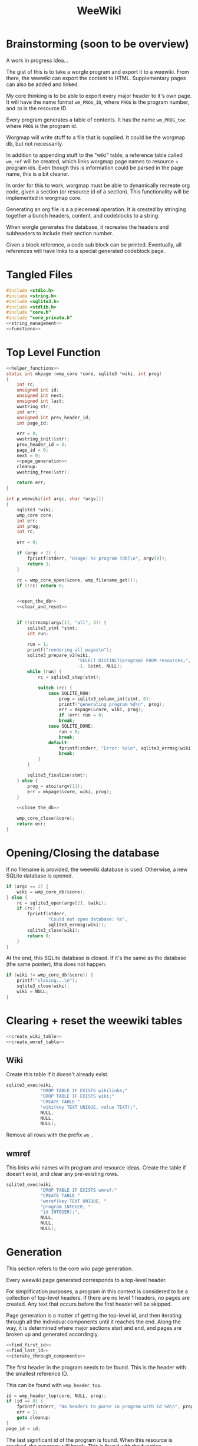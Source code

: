 #+TITLE: WeeWiki
* Brainstorming (soon to be overview)
A work in progress idea...

The gist of this is to take a worgle program and export it
to a weewiki. From there, the weewiki can export the content
to HTML. Supplementary pages can also be added and linked.

My core thinking is to be able to export every major header
to it's own page. It will have the name format =wm_PROG_ID=,
where =PROG= is the program number, and =ID= is the resource
ID.

Every program generates a table of contents. It has the name
=wm_PROG_toc= where =PROG= is the program id.

Worgmap will write stuff to a file that is supplied. It
could be the worgmap db, but not necessarily.

In addition to appending stuff to the "wiki" table, a
reference table called =wm_ref= will be created, which links
worgmap page names to resource + program ids. Even though
this is information could be parsed in the page name, this
is a bit cleaner.

In order for this to work, worgmap must be able to
dynamically recreate org code, given a section (or resource
id of a section). This functionality will be implemented in
worgmap core.

Generating an org file is a a piecemeal operation. It is
created by stringing together a bunch headers, content, and
codeblocks to a string.

When worgle generates the database, it recreates the headers
and subheaders to include their section number.

Given a block reference, a code sub block can be printed.
Eventually, all references will have links to a special
generated codeblock page.
* Tangled Files
#+NAME: weewiki.c
#+BEGIN_SRC c :tangle weewiki.c
#include <stdio.h>
#include <string.h>
#include <sqlite3.h>
#include <stdlib.h>
#include "core.h"
#include "core_private.h"
<<string_management>>
<<functions>>
#+END_SRC
* Top Level Function
#+NAME: functions
#+BEGIN_SRC c
<<helper_functions>>
static int mkpage (wmp_core *core, sqlite3 *wiki, int prog)
{
    int rc;
    unsigned int id;
    unsigned int next;
    unsigned int last;
    wwstring str;
    int err;
    unsigned int prev_header_id;
    int page_id;

    err = 0;
    wwstring_init(&str);
    prev_header_id = 0;
    page_id = 0;
    next = 0;
    <<page_generation>>
    cleanup:
    wwstring_free(&str);

    return err;
}

int p_weewiki(int argc, char *argv[])
{
    sqlite3 *wiki;
    wmp_core core;
    int err;
    int prog;
    int rc;

    err = 0;

    if (argc < 2) {
        fprintf(stderr, "Usage: %s program [db]\n", argv[0]);
        return 1;
    }

    rc = wmp_core_open(&core, wmp_filename_get());
    if (!rc) return 0;


    <<open_the_db>>
    <<clear_and_reset>>


    if (!strncmp(argv[1], "all", 3)) {
        sqlite3_stmt *stmt;
        int run;

        run = 1;
        printf("rendering all pages\n");
        sqlite3_prepare_v2(wiki,
                           "SELECT DISTINCT(program) FROM resources;",
                           -1, &stmt, NULL);
        while (run) {
            rc = sqlite3_step(stmt);

            switch (rc) {
                case SQLITE_ROW:
                    prog = sqlite3_column_int(stmt, 0);
                    printf("generating program %d\n", prog);
                    err = mkpage(&core, wiki, prog);
                    if (err) run = 0;
                    break;
                case SQLITE_DONE:
                    run = 0;
                    break;
                default:
                    fprintf(stderr, "Error: %s\n", sqlite3_errmsg(wiki));
                    break;
            }
        }

        sqlite3_finalize(stmt);
    } else {
        prog = atoi(argv[1]);
        err = mkpage(&core, wiki, prog);
    }

    <<close_the_db>>

    wmp_core_close(&core);
    return err;
}
#+END_SRC
* Opening/Closing the database
If no filename is provided, the weewiki database is used.
Otherwise, a new SQLite database is opened.

#+NAME: open_the_db
#+BEGIN_SRC c
if (argc == 2) {
    wiki = wmp_core_db(&core);
} else {
    rc = sqlite3_open(argv[2], &wiki);
    if (rc) {
        fprintf(stderr,
                "Could not open database: %s",
                sqlite3_errmsg(wiki));
        sqlite3_close(wiki);
        return 0;
    }
}
#+END_SRC

At the end, this SQLite database is closed. If it's the same
as the database (the same pointer), this does not happen.

#+NAME: close_the_db
#+BEGIN_SRC c
if (wiki != wmp_core_db(&core)) {
    printf("closing...\n");
    sqlite3_close(wiki);
    wiki = NULL;
}
#+END_SRC
* Clearing + reset the weewiki tables
#+NAME: clear_and_reset
#+BEGIN_SRC c
<<create_wiki_table>>
<<create_wmref_table>>
#+END_SRC
** Wiki
Create this table if it doesn't already exist.
#+NAME: create_wiki_table
#+BEGIN_SRC c
sqlite3_exec(wiki,
             "DROP TABLE IF EXISTS wikilinks;"
             "DROP TABLE IF EXISTS wiki;"
             "CREATE TABLE "
             "wiki(key TEXT UNIQUE, value TEXT);",
             NULL,
             NULL,
             NULL);
#+END_SRC
Remove all rows with the prefix =wm_=.
** wmref
This links wiki names with program and resource ideas.
Create the table if doesn't exist, and clear any
pre-existing rows.
#+NAME: create_wmref_table
#+BEGIN_SRC c
sqlite3_exec(wiki,
             "DROP TABLE IF EXISTS wmref;"
             "CREATE TABLE "
             "wmref(key TEXT UNIQUE, "
             "program INTEGER, "
             "id INTEGER);",
             NULL,
             NULL,
             NULL);
#+END_SRC
* Generation
This section refers to the core wiki page generation.

Every weewiki page generated corresponds to a top-level
header.

For simplification purposes, a program in this context is
considered to be a collection of top-level headers.
If there are no level 1 headers, no pages are created.
Any text that occurs before the first header will be skipped.

Page generation is a matter of getting the top-level id, and
then iterating through all the individual components until
it reaches the end. Along the way, it is determined where
major sections start and end, and pages are broken up and
generated accordingly.

#+NAME: page_generation
#+BEGIN_SRC c
<<find_first_id>>
<<find_last_id>>
<<iterate_through_components>>
#+END_SRC

The first header in the program needs to be found. This is
the header with the smallest reference ID.

This can be found with =wmp_header_top=.

#+NAME: find_first_id
#+BEGIN_SRC c
id = wmp_header_top(core, NULL, prog);
if (id == 0) {
    fprintf(stderr, "No headers to parse in program with id %d\n", prog);
    err = 1;
    goto cleanup;
}
page_id = id;
#+END_SRC

The last significant id of the program is found. When this
resource is reached, the program willl break. This is found
with the function =wmp_resource_last=.

#+NAME: find_last_id
#+BEGIN_SRC c
last = wmp_resource_last(core, NULL, prog);
#+END_SRC

Org code gets rendered by iterating through headers,
content, and block references.

#+NAME: iterate_through_components
#+BEGIN_SRC c
while (1) {
    wmp_resource res;
    <<get_type>>
    <<handle_component>>
    <<check_for_last>>
    <<update_id>>
}
<<flush_last_page>>
#+END_SRC

These components are
connected together as a linked list. Every one of these
components has a "next" value, containing the reference ID
of the next object.

Iteration through the list will continue to happen until
the last ID is found. There, it will break the loop.

#+NAME: check_for_last
#+BEGIN_SRC c
if (id >= last) break;
#+END_SRC

The =next= value is presumably found from one of the
components, it is updated at the end of the loop.

#+NAME: update_id
#+BEGIN_SRC c
if (next == 0) {
    printf("next id is 0, coming from %d\n", id);
}
id = next;
#+END_SRC

The type of the reference ID is determined, and then the
information is extracted from the right table.

#+NAME: get_type
#+BEGIN_SRC c
wmp_resource_init(&res);
rc = wmp_find_resource(core, id, &res, prog);

if (!rc) {
    fprintf(stderr, "Could not find resource %d\n", id);
    err = 1;
    goto cleanup;
}
#+END_SRC

Content gets appended to the working string in different
ways depending on the type. There are three major types
to consider: content data, headers, and code blocks.

For now: headers, content, and block references are hard
coded as integers 3, 4, 5 (as seen in the enum defined
in db.org). A less brittle solution will perhaps someday be
implemented.

#+NAME: handle_component
#+BEGIN_SRC c
switch (res.type) {
    case 3:
        <<append_header>>
        break;
    case 4:
        <<append_content>>
        break;
    case 5:
        <<append_block>>
        break;
    default:
        fprintf(stderr, "Not sure how to handle type %d\n",
                res.type);
        err = 1;
        goto cleanup;
}
#+END_SRC

Components get appended onto the end of a string as org
code.

For content, it's a matter of appending the text
as-is. This is the most straightforward.

#+NAME: append_content
#+BEGIN_SRC c
{
    wmp_content ct;
    rc = wmp_content_find(core, id, &ct, prog);

    if (!rc) {
        fprintf(stderr,
                "Could not find content %d in program %d\n",
                id,
                prog);
        err = 1;
        goto cleanup;
    }

    wwstring_append(&str, ct.content, strlen(ct.content));
    next = ct.next;
    wmp_content_free(&ct);
}
#+END_SRC

Headers require some processing. First, the header level is
applied (the number of stars). Following that, the
dynamically generated section number. Finally, the actual
name itself is appended.

# TODO: add href tag
# This'll be wrapped in a janet function called
# marker. !@(marker "wm_000_0002")!@ will create
# an href tag. id is made with prog and the id in
# the header struct.

Following each header is a =marker= command from Janet. This
is used to enable jump links for specific sections. The id
used will be the relative worgmap id.

#+NAME: append_header
#+BEGIN_SRC c
{
    wmp_header hd;
    char tmp[16]; /* hope 16 levels is enough heh */
    int i;
    int level;
    char idstr[12]; /* wm_XXX_YYYY */

    rc = wmp_header_find(core, id, &hd, prog);

    if (!rc) {
        fprintf(stderr,
                "Could not find content %d in program %d\n",
                id,
                prog);
    }

    <<check_for_new_section>>

    if (hd.level >= 14) level = 14;
    else level = hd.level;

    for (i = 0; i < hd.level; i++) {
        tmp[i] = '*';
    }

    tmp[level] = ' ';
    tmp[level + 1] = '\0';

    wwstring_append(&str, tmp, level + 1);
    wwstring_append(&str, hd.section, strlen(hd.section));
    wwstring_append(&str, " ", 1);
    wwstring_append(&str, hd.name, strlen(hd.name));
    wwstring_append(&str, "\n", 1);

    sprintf(idstr, "wm_%03d_%04d", prog, hd.id);
    idstr[11] = 0;
    wwstring_append(&str, "@!(marker \"", 11);
    wwstring_append(&str, idstr, 11);
    wwstring_append(&str, "\")!@\n", 5);

    next = hd.next;
    prev_header_id = hd.id;
    wmp_header_free(&hd);
}
#+END_SRC

Markers are referenced using inline janet function called
=marker=. This creates an id reference that jump links can
use.

A header marker generated with the format
=wm_PROG_ID= where =PROG= is the program number, and
=ID= is the reference id.

Generating code blocks is where things start to get
interesting. A code block first pops up as a block
reference, and is used to make a marker with the name
=wm_PROG_ID=. From the block reference, the code block
itself can be extracted. The subblock can then be recreated
using the =pos=, =ref=, =prev_lastseg=, and =segoff=
values.

A code subblock is a chain of segments. that gets written
inside of a subblock. Segments are either piece of text,
or block references. Block references will eventually turn
into hyperlinks that go to a block page. For now, they
will be represented in text form.

The first thing supplied here is a block reference. From the
block reference, the actual named code block can be
retrieved. This is found using =wmp_blkref_codeblock=, which
returns the subblock as a list of segments.

#+NAME: append_block
#+BEGIN_SRC c
{
    wmp_blkref br;
    wmp_segment *segs;
    int nsegs;
    wmp_block blk;
    int k;

    nsegs = 0;
    wmp_blkref_init(&br);

    wmp_blkref_find(core, id, &br, prog);
    wmp_block_init(&blk);
    wmp_find_block(core, br.ref, &blk, prog);
    wmp_blkref_codeblock(core, &br, &segs, &nsegs);

    wwstring_append(&str, "#+NAME: ", 8);
    wwstring_append(&str, blk.name, strlen(blk.name));
    wwstring_append(&str, "\n", 1);
    wwstring_append(&str, "#+BEGIN_SRC c", 13);
    wwstring_append(&str, "\n", 1);
    for (k = 0; k < nsegs; k++) {
        if (segs[k].type == 0) {
            wwstring_append(&str, segs[k].str, strlen(segs[k].str));
        } else if (segs[k].type == 1) {
            wwstring_append(&str, "<<", 2);
            wwstring_append(&str, segs[k].str, strlen(segs[k].str));
            wwstring_append(&str, ">>", 2);
            wwstring_append(&str, "\n", 1);
        }
    }
    wwstring_append(&str, "#+END_SRC", 9);
    wwstring_append(&str, "\n", 1);

    next = br.next;
    wmp_blkref_free(&br);
    wmp_block_free(&blk);
    wmp_blkref_codeblock_free(core, &segs, nsegs);
}
#+END_SRC

A check is done to see if a page needs to be written. A new
page can be written when a new major section is found (this
will probably be set with some sort of flag).

#+NAME: check_for_new_section
#+BEGIN_SRC c
if (hd.level == 1 && prev_header_id > 0) {
    <<create_new_wikipage>>
    wwstring_free(&str);
    wwstring_init(&str);
    page_id = hd.id;
}
#+END_SRC

Creating a new weewiki is a matter of inserting a new row
into the =wiki= table. A unique page name is created with
the format =WM_PROG_ID= where =PROG= is the program ID, and
=ID= is the resource ID associated with the top-level
header.

#+NAME: generate_page_name
#+BEGIN_SRC c
sprintf(pgname, "wm_%03d_%04d", prog, page_id);
#+END_SRC

The data for page content itself is stored in a string that
has been appended to since the last page was created.

The key/value pair for an operation is written via a SQL
=INSERT= operation via the SQLite API.

#+NAME: sql_insert_operation
#+BEGIN_SRC c
{
    sqlite3_stmt *stmt;
    int rc;

    sqlite3_prepare_v2(wiki,
                       "INSERT INTO wiki"
                       "(key, value)\n"
                       "VALUES(?1, ?2);",
                       -1,
                       &stmt,
                       NULL);
    sqlite3_bind_text(stmt, 1, pgname, -1, NULL);
    sqlite3_bind_text(stmt, 2, str->str, -1, NULL);
    rc = sqlite3_step(stmt);
    if (rc != SQLITE_DONE) {
        sqlite3_finalize(stmt);
        fprintf(stderr, "Error: %s\n", sqlite3_errmsg(wiki));
        err = 1;
    }
    sqlite3_finalize(stmt);
}
#+END_SRC


#+NAME: create_new_wikipage
#+BEGIN_SRC c
rc = create_new_wikipage(wiki, prog, page_id, &str);
if (rc) {
    err = 1;
    goto cleanup;
}
#+END_SRC

A function called =create_new_wikipage= will create a new
weewiki page given the database, program, page id, and
content stored in a =wwstring=. This is needed as a function
because it is called in more than one place.

#+NAME: helper_functions
#+BEGIN_SRC c
static int create_new_wikipage(sqlite3 *wiki,
                               int prog,
                               int page_id,
                               wwstring *str)
{
    char pgname[16]; /* wm_XXX_XXXX */
    int err;
    err = 0;
    <<generate_page_name>>
    <<sql_insert_operation>>
    return err;
}
#+END_SRC

At the end of the parsing, the last page must be written to
disk, if there is a last page. Prior to this, the only way
a new wiki page would be written was when a new major
section occured. No more major sections following means this
page would otherwise be stick in limbo.

#+NAME: flush_last_page
#+BEGIN_SRC c
if (prev_header_id > 0 && str.sz > 0) {
    rc = create_new_wikipage(wiki, prog, page_id, &str);

    if (rc) {
        err = 1;
        goto cleanup;
    }
}
#+END_SRC
* Meta Page Generation
Metapages are pages that are dynamically generated using
SQL queries. These include a table of contents, a block
tree, and block pages.

A table of contents page generates a list of links for all
the sections and subsections. Each section links to a page,
and every subsection links to it's major section page with
a jump link.

Indentation will easier visibility, however the HTML will
be abstracted away into inline janet functions, should this
code ever want to be exported to a non-HTML format someday.
This is TBD.

A block tree is like a table of contents, but it outlines
the code block hierachy in the program structure. Each of
these blocks link to block pages.

Block pages give meta information about each block and where
they are located. This will include links to every subblock.
* Inserting Pages
Inserting a page involves two INSERT statements: one for
the main =wiki= table, and other for the =wm_ref= table.

Three parameters are needed to insert a page: the page name,
the content, and the id.

The =wiki= table uses both the content and and the name. The
=wm_ref= table uses the id and the name.
* String Management
Content gets dynamically appended onto a new string in
memory, before being saved as content to a weewiki page.

#+NAME: string_management
#+BEGIN_SRC c
<<string_constants>>
<<string_struct>>
<<string_funcs>>
#+END_SRC

An interface needs to be built to handle this. Strings need
to dynamically grow when needed (shrinking not needed at
the moment), and it needs to be trivial to append stuff
to the end of the string as well. Something simple and
fast. Just something that re-allocs stuff under the hood.

The main struct consists of a string pointer, it's current
size, and the total capacity.

#+NAME: string_struct
#+BEGIN_SRC c
typedef struct {
   char *str;
   size_t sz;
   size_t cap;
} wwstring;
#+END_SRC

When the string is initialized, everything is zeroed out.

#+NAME: string_funcs
#+BEGIN_SRC c
static void wwstring_init(wwstring *s)
{
    s->str = NULL;
    s->sz = 0;
    s->cap = 1;
}
#+END_SRC

The internal string grows by getting stuff appended to it.
Arguments supplied must be the content to appended (duh),
as well as the size of the content.

Before copying (memmove-ing?) the content over, the string
must be checked if it has enough capacity for it. If not,
the capacity will keep doubling until it is greater than
the needed capacity. Either that, or the capacity reaches
some built-in max. At which point, and error is returned.

Speaking of max capacity, that's a constant defined! A value
of 131072 (2^17) *should* be plenty while still being modest
on modern hardware.

#+NAME: string_constants
#+BEGIN_SRC c
#define WWSTRING_MAX 131072
#+END_SRC

An initialized string starts at 0, which means that no
memory has actually been allocated yet. The initial
allocation starts at 8, and doubles from there.

None of the sizes/capacities include the null
terminator, so malloc/realloc makes up for this by
allocating capacity + 1.

#+NAME: string_resize
#+BEGIN_SRC c
while (s->cap < new_sz) {
    if (s->cap == 0) {
        s->cap = 8;
        s->str = malloc(s->cap + 1);
    } else {
        s->cap *= 2;
        s->str = realloc(s->str, s->cap + 1);
    }
}
#+END_SRC

Since there is a hard coded max, some work needs to be
done to ensure that the new string does go over the size.
If this does happen, only part of the string gets appended.

#+NAME: check_limits
#+BEGIN_SRC c
if (new_sz > WWSTRING_MAX) {
    sz = WWSTRING_MAX - s->sz;
    new_sz = WWSTRING_MAX;
}
#+END_SRC

String copying is done with =memmove=, which is a little
bit more straight forward than =memcpy= and is less prone
to undefined behavior.

The string starts copying over stuff where the previous size
=sz= is. (I initially wasn't entirely sure this was
corrrect, so I had to double check with a test; When =sz= is
0, =str[0]= is correctly at the beginning of the string.)

#+NAME: copy_string_over
#+BEGIN_SRC c
memmove(&s->str[s->sz], txt, sz);
s->str[new_sz] = '\0'; /* don't forget the null terminator */
#+END_SRC

At the end of it all, update the size of string to be
=new_sz=.

#+NAME: update_size
#+BEGIN_SRC c
s->sz = new_sz;
#+END_SRC

#+NAME: string_funcs
#+BEGIN_SRC c
static void wwstring_append(wwstring *s,
                            const char *txt,
                            size_t sz)
{
    size_t new_sz;

    if (s->sz >= WWSTRING_MAX) return;

    new_sz = s->sz + sz;

    <<check_limits>>

    if (new_sz > s->cap) {
        <<string_resize>>
    }

    <<copy_string_over>>

    <<update_size>>
}
#+END_SRC

Freeing a string is done with =wwstring_free=. This function
will ignore =cap= and =sz=, and only check and see if
the string itself is =NULL= or not. The string gets
reinitialized as a precautionary measure. Doing this
should help to avoid things like double frees and
out-of-bounds errors.

#+NAME: string_funcs
#+BEGIN_SRC c
static void wwstring_free(wwstring *s)
{
    if (s->str != NULL) free(s->str);
}
#+END_SRC
